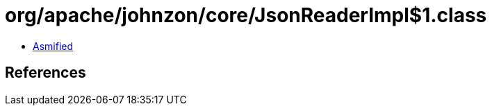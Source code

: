 = org/apache/johnzon/core/JsonReaderImpl$1.class

 - link:JsonReaderImpl$1-asmified.java[Asmified]

== References


